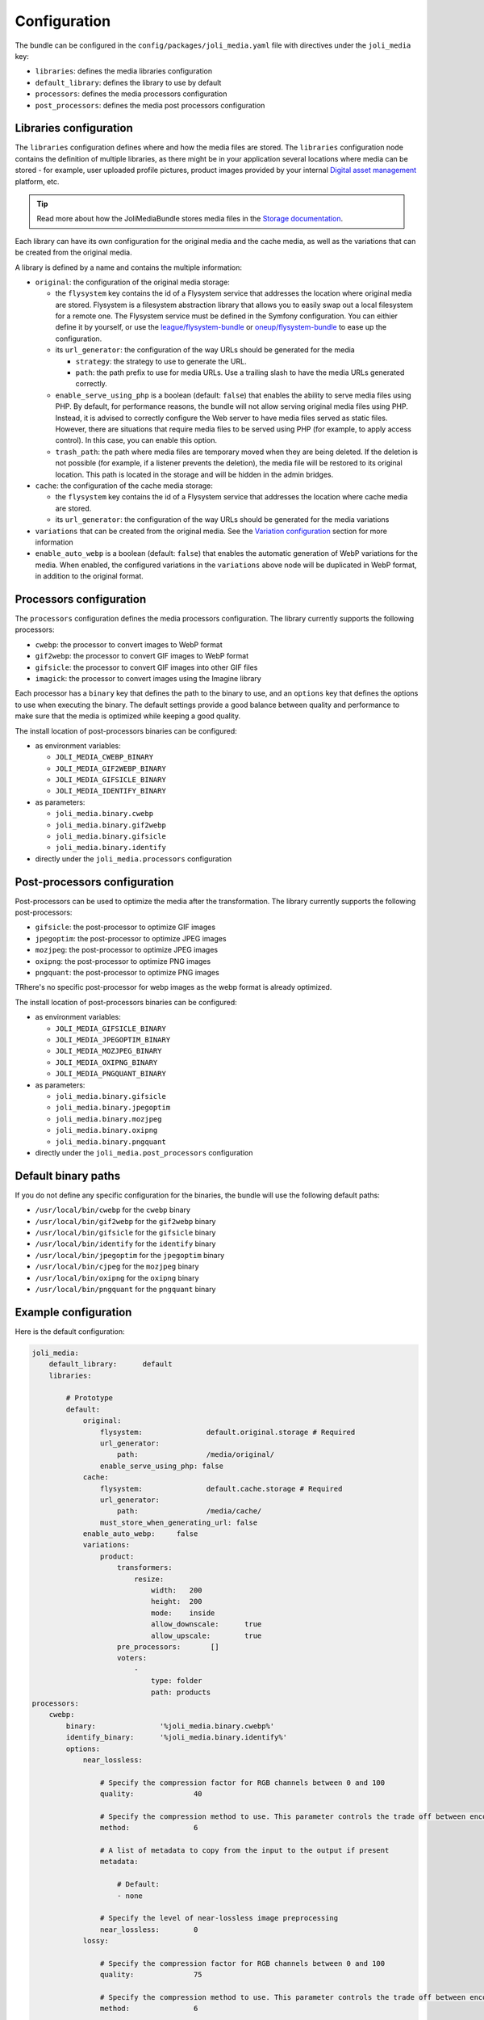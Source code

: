 Configuration
=============

The bundle can be configured in the ``config/packages/joli_media.yaml`` file with directives under the ``joli_media`` key:

- ``libraries``: defines the media libraries configuration
- ``default_library``: defines the library to use by default
- ``processors``: defines the media processors configuration
- ``post_processors``: defines the media post processors configuration

Libraries configuration
-----------------------

The ``libraries`` configuration defines where and how the media files are stored. The ``libraries`` configuration node contains the definition of multiple libraries, as there might be in your application several locations where media can be stored - for example, user uploaded profile pictures, product images provided by your internal `Digital asset management <https://en.wikipedia.org/wiki/Digital_asset_management>`_ platform, etc.

.. tip::

    Read more about how the JoliMediaBundle stores media files in the `Storage documentation <storage.rst>`_.

Each library can have its own configuration for the original media and the cache media, as well as the variations that can be created from the original media.

A library is defined by a name and contains the multiple information:

- ``original``: the configuration of the original media storage:

  - the ``flysystem`` key contains the id of a Flysystem service that addresses the location where original media are stored. Flysystem is a filesystem abstraction library that allows you to easily swap out a local filesystem for a remote one. The Flysystem service must be defined in the Symfony configuration. You can eithier define it by yourself, or use the `league/flysystem-bundle <https://github.com/thephpleague/flysystem-bundle>`_ or `oneup/flysystem-bundle <https://github.com/1up-lab/OneupFlysystemBundle>`_ to ease up the configuration.
  - its ``url_generator``: the configuration of the way URLs should be generated for the media

    - ``strategy``: the strategy to use to generate the URL.
    - ``path``: the path prefix to use for media URLs. Use a trailing slash to have the media URLs generated correctly.

  - ``enable_serve_using_php`` is a boolean (default: ``false``) that enables the ability to serve media files using PHP. By default, for performance reasons, the bundle will not allow serving original media files using PHP. Instead, it is advised to correctly configure the Web server to have media files served as static files. However, there are situations that require media files to be served using PHP (for example, to apply access control). In this case, you can enable this option.
  - ``trash_path``: the path where media files are temporary moved when they are being deleted. If the deletion is not possible (for example, if a listener prevents the deletion), the media file will be restored to its original location. This path is located in the storage and will be hidden in the admin bridges.

- ``cache``: the configuration of the cache media storage:

  - the ``flysystem`` key contains the id of a Flysystem service that addresses the location where cache media are stored.
  - its ``url_generator``: the configuration of the way URLs should be generated for the media variations

- ``variations`` that can be created from the original media. See the `Variation configuration <variations.rst>`_ section for more information
- ``enable_auto_webp`` is a boolean (default: ``false``) that enables the automatic generation of WebP variations for the media. When enabled, the configured variations in the ``variations`` above node will be duplicated in WebP format, in addition to the original format.

Processors configuration
------------------------

The ``processors`` configuration defines the media processors configuration. The library currently supports the following processors:

- ``cwebp``: the processor to convert images to WebP format
- ``gif2webp``: the processor to convert GIF images to WebP format
- ``gifsicle``: the processor to convert GIF images into other GIF files
- ``imagick``: the processor to convert images using the Imagine library

Each processor has a ``binary`` key that defines the path to the binary to use, and an ``options`` key that defines the options to use when executing the binary. The default settings provide a good balance between quality and performance to make sure that the media is optimized while keeping a good quality.

The install location of post-processors binaries can be configured:

- as environment variables:

  - ``JOLI_MEDIA_CWEBP_BINARY``
  - ``JOLI_MEDIA_GIF2WEBP_BINARY``
  - ``JOLI_MEDIA_GIFSICLE_BINARY``
  - ``JOLI_MEDIA_IDENTIFY_BINARY``

- as parameters:

  - ``joli_media.binary.cwebp``
  - ``joli_media.binary.gif2webp``
  - ``joli_media.binary.gifsicle``
  - ``joli_media.binary.identify``

- directly under the ``joli_media.processors`` configuration

Post-processors configuration
-----------------------------

Post-processors can be used to optimize the media after the transformation. The library currently supports the following post-processors:

- ``gifsicle``: the post-processor to optimize GIF images
- ``jpegoptim``: the post-processor to optimize JPEG images
- ``mozjpeg``: the post-processor to optimize JPEG images
- ``oxipng``: the post-processor to optimize PNG images
- ``pngquant``: the post-processor to optimize PNG images

TRhere's no specific post-processor for webp images as the webp format is already optimized.

The install location of post-processors binaries can be configured:

- as environment variables:

  - ``JOLI_MEDIA_GIFSICLE_BINARY``
  - ``JOLI_MEDIA_JPEGOPTIM_BINARY``
  - ``JOLI_MEDIA_MOZJPEG_BINARY``
  - ``JOLI_MEDIA_OXIPNG_BINARY``
  - ``JOLI_MEDIA_PNGQUANT_BINARY``

- as parameters:

  - ``joli_media.binary.gifsicle``
  - ``joli_media.binary.jpegoptim``
  - ``joli_media.binary.mozjpeg``
  - ``joli_media.binary.oxipng``
  - ``joli_media.binary.pngquant``

- directly under the ``joli_media.post_processors`` configuration

Default binary paths
--------------------

If you do not define any specific configuration for the binaries, the bundle will use the following default paths:

- ``/usr/local/bin/cwebp`` for the ``cwebp`` binary
- ``/usr/local/bin/gif2webp`` for the ``gif2webp`` binary
- ``/usr/local/bin/gifsicle`` for the ``gifsicle`` binary
- ``/usr/local/bin/identify`` for the ``identify`` binary
- ``/usr/local/bin/jpegoptim`` for the ``jpegoptim`` binary
- ``/usr/local/bin/cjpeg`` for the ``mozjpeg`` binary
- ``/usr/local/bin/oxipng`` for the ``oxipng`` binary
- ``/usr/local/bin/pngquant`` for the ``pngquant`` binary

Example configuration
---------------------

Here is the default configuration:

.. code-block:: yaml

    joli_media:
        default_library:      default
        libraries:

            # Prototype
            default:
                original:
                    flysystem:               default.original.storage # Required
                    url_generator:
                        path:                /media/original/
                    enable_serve_using_php: false
                cache:
                    flysystem:               default.cache.storage # Required
                    url_generator:
                        path:                /media/cache/
                    must_store_when_generating_url: false
                enable_auto_webp:     false
                variations:
                    product:
                        transformers:
                            resize:
                                width:   200
                                height:  200
                                mode:    inside
                                allow_downscale:      true
                                allow_upscale:        true
                        pre_processors:       []
                        voters:
                            -
                                type: folder
                                path: products
    processors:
        cwebp:
            binary:               '%joli_media.binary.cwebp%'
            identify_binary:      '%joli_media.binary.identify%'
            options:
                near_lossless:

                    # Specify the compression factor for RGB channels between 0 and 100
                    quality:              40

                    # Specify the compression method to use. This parameter controls the trade off between encoding speed and the compressed file size and quality
                    method:               6

                    # A list of metadata to copy from the input to the output if present
                    metadata:

                        # Default:
                        - none

                    # Specify the level of near-lossless image preprocessing
                    near_lossless:        0
                lossy:

                    # Specify the compression factor for RGB channels between 0 and 100
                    quality:              75

                    # Specify the compression method to use. This parameter controls the trade off between encoding speed and the compressed file size and quality
                    method:               6

                    # Turns auto-filter on. This algorithm will spend additional time optimizing the filtering strength to reach a well-balanced quality
                    af:                   true

                    # A list of metadata to copy from the input to the output if present
                    metadata:

                        # Default:
                        - none

                    # Set a maximum number of passes to use during the dichotomy used by options -size or -psnr
                    pass:                 10
        gif2webp:
            binary:               '%joli_media.binary.gif2webp%'
            options:

                # Encode the image using lossy compression
                lossy:                true

                # Encode image to achieve smallest size. This disables key frame insertion and picks the dispose method resulting in the smallest output for each frame
                min_size:             true

                # A list of metadata to copy from the input to the output if present
                metadata:

                    # Default:
                    - none
        gifsicle:
            binary:               '%joli_media.binary.gifsicle%'
            options:

                # Attempt to shrink the file sizes of GIF animations. Level determines how much optimization is done; higher levels take longer, but may have better results
                optimize:             3

                # Alter image colors to shrink output file size at the cost of artifacts and noise. Lossiness determines how many artifacts are allowed; higher values can result in smaller file sizes, but cause more artifacts
                lossy:                20

                # Reduce the number of colors to N
                colors:               256
        imagick:
            options:

                # Sets the default image compression quality
                quality:              80

                # Sets the image compression quality for JPEG images
                jpeg_quality:         80

                # Sets the image compression quality for PNG images
                png_quality:          80
    post_processors:
        gifsicle:
            binary:               '%joli_media.binary.gifsicle%'
            options:

                # Attempt to shrink the file sizes of GIF animations. Level determines how much optimization is done; higher levels take longer, but may have better results
                optimize:             3

                # Alter image colors to shrink output file size at the cost of artifacts and noise. Lossiness determines how many artifacts are allowed; higher values can result in smaller file sizes, but cause more artifacts
                lossy:                20

                # Reduce the number of colors to N
                colors:               256
        jpegoptim:
            binary:               '%joli_media.binary.jpegoptim%'
            options:

                # Strip  all (Comment & Exif) markers from output file
                strip_all:            true

                # Force all output files to be progressive
                progressive:          true

                # Sets the maximum image quality factor
                max_quality:          80
        mozjpeg:
            binary:               '%joli_media.binary.mozjpeg%'
            options:

                # Optimize Huffman table
                optimize:             false

                # Create progressive JPEG file
                progressive:          false

                # Compression quality
                quality:              80
        oxipng:
            binary:               '%joli_media.binary.oxipng%'
            options:

                # Optimization level. A higher level means slower, but better compression
                optimization:         4

                # Strip metadata objects
                strip:

                    # Default:
                    - all

                # Use the slower but better compressing Zopfli algorithm
                zopfli:               false
        pngquant:
            binary:               '%joli_media.binary.pngquant%'
            options:

                # Don't save below min, use fewer colors below max
                quality:              75-85

                # Speed/quality trade-off. 1=slow, 4=default, 11=fast & rough
                speed:                4
